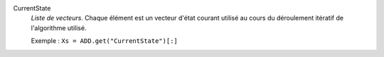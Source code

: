 .. index:: single: CurrentState

CurrentState
  *Liste de vecteurs*. Chaque élément est un vecteur d'état courant utilisé
  au cours du déroulement itératif de l'algorithme utilisé.

  Exemple :
  ``Xs = ADD.get("CurrentState")[:]``
